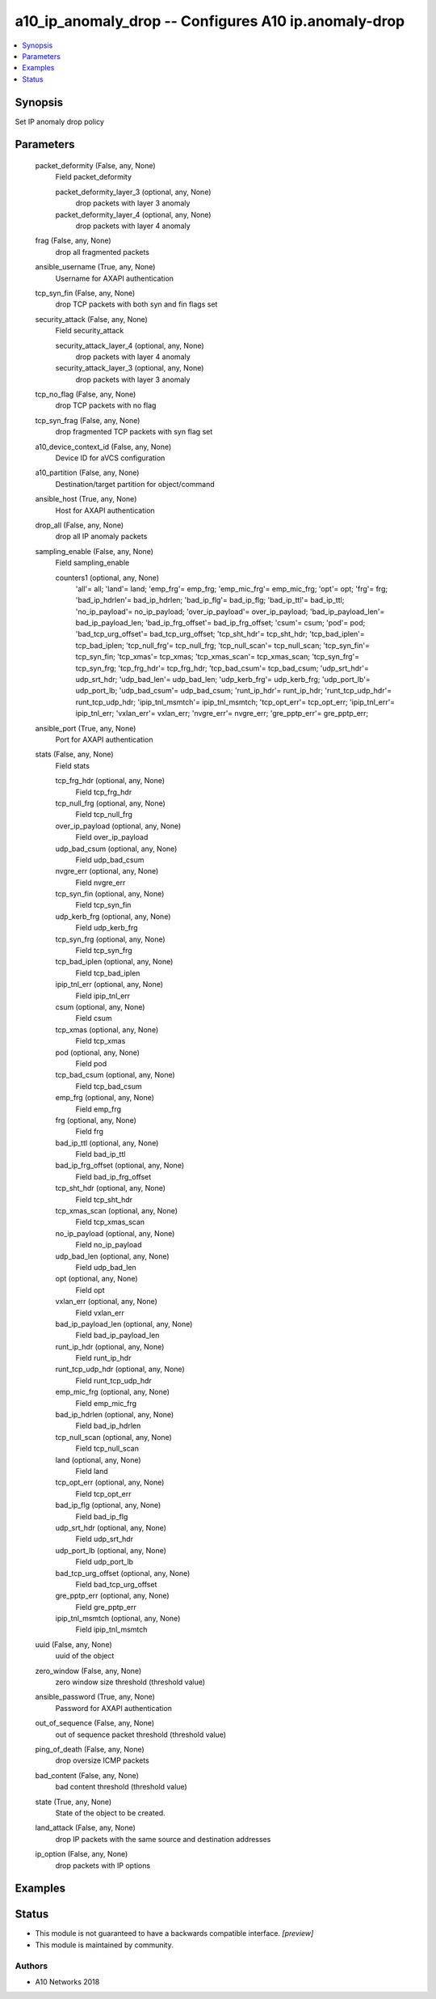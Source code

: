 .. _a10_ip_anomaly_drop_module:


a10_ip_anomaly_drop -- Configures A10 ip.anomaly-drop
=====================================================

.. contents::
   :local:
   :depth: 1


Synopsis
--------

Set IP anomaly drop policy






Parameters
----------

  packet_deformity (False, any, None)
    Field packet_deformity


    packet_deformity_layer_3 (optional, any, None)
      drop packets with layer 3 anomaly


    packet_deformity_layer_4 (optional, any, None)
      drop packets with layer 4 anomaly



  frag (False, any, None)
    drop all fragmented packets


  ansible_username (True, any, None)
    Username for AXAPI authentication


  tcp_syn_fin (False, any, None)
    drop TCP packets with both syn and fin flags set


  security_attack (False, any, None)
    Field security_attack


    security_attack_layer_4 (optional, any, None)
      drop packets with layer 4 anomaly


    security_attack_layer_3 (optional, any, None)
      drop packets with layer 3 anomaly



  tcp_no_flag (False, any, None)
    drop TCP packets with no flag


  tcp_syn_frag (False, any, None)
    drop fragmented TCP packets with syn flag set


  a10_device_context_id (False, any, None)
    Device ID for aVCS configuration


  a10_partition (False, any, None)
    Destination/target partition for object/command


  ansible_host (True, any, None)
    Host for AXAPI authentication


  drop_all (False, any, None)
    drop all IP anomaly packets


  sampling_enable (False, any, None)
    Field sampling_enable


    counters1 (optional, any, None)
      'all'= all; 'land'= land; 'emp_frg'= emp_frg; 'emp_mic_frg'= emp_mic_frg; 'opt'= opt; 'frg'= frg; 'bad_ip_hdrlen'= bad_ip_hdrlen; 'bad_ip_flg'= bad_ip_flg; 'bad_ip_ttl'= bad_ip_ttl; 'no_ip_payload'= no_ip_payload; 'over_ip_payload'= over_ip_payload; 'bad_ip_payload_len'= bad_ip_payload_len; 'bad_ip_frg_offset'= bad_ip_frg_offset; 'csum'= csum; 'pod'= pod; 'bad_tcp_urg_offset'= bad_tcp_urg_offset; 'tcp_sht_hdr'= tcp_sht_hdr; 'tcp_bad_iplen'= tcp_bad_iplen; 'tcp_null_frg'= tcp_null_frg; 'tcp_null_scan'= tcp_null_scan; 'tcp_syn_fin'= tcp_syn_fin; 'tcp_xmas'= tcp_xmas; 'tcp_xmas_scan'= tcp_xmas_scan; 'tcp_syn_frg'= tcp_syn_frg; 'tcp_frg_hdr'= tcp_frg_hdr; 'tcp_bad_csum'= tcp_bad_csum; 'udp_srt_hdr'= udp_srt_hdr; 'udp_bad_len'= udp_bad_len; 'udp_kerb_frg'= udp_kerb_frg; 'udp_port_lb'= udp_port_lb; 'udp_bad_csum'= udp_bad_csum; 'runt_ip_hdr'= runt_ip_hdr; 'runt_tcp_udp_hdr'= runt_tcp_udp_hdr; 'ipip_tnl_msmtch'= ipip_tnl_msmtch; 'tcp_opt_err'= tcp_opt_err; 'ipip_tnl_err'= ipip_tnl_err; 'vxlan_err'= vxlan_err; 'nvgre_err'= nvgre_err; 'gre_pptp_err'= gre_pptp_err;



  ansible_port (True, any, None)
    Port for AXAPI authentication


  stats (False, any, None)
    Field stats


    tcp_frg_hdr (optional, any, None)
      Field tcp_frg_hdr


    tcp_null_frg (optional, any, None)
      Field tcp_null_frg


    over_ip_payload (optional, any, None)
      Field over_ip_payload


    udp_bad_csum (optional, any, None)
      Field udp_bad_csum


    nvgre_err (optional, any, None)
      Field nvgre_err


    tcp_syn_fin (optional, any, None)
      Field tcp_syn_fin


    udp_kerb_frg (optional, any, None)
      Field udp_kerb_frg


    tcp_syn_frg (optional, any, None)
      Field tcp_syn_frg


    tcp_bad_iplen (optional, any, None)
      Field tcp_bad_iplen


    ipip_tnl_err (optional, any, None)
      Field ipip_tnl_err


    csum (optional, any, None)
      Field csum


    tcp_xmas (optional, any, None)
      Field tcp_xmas


    pod (optional, any, None)
      Field pod


    tcp_bad_csum (optional, any, None)
      Field tcp_bad_csum


    emp_frg (optional, any, None)
      Field emp_frg


    frg (optional, any, None)
      Field frg


    bad_ip_ttl (optional, any, None)
      Field bad_ip_ttl


    bad_ip_frg_offset (optional, any, None)
      Field bad_ip_frg_offset


    tcp_sht_hdr (optional, any, None)
      Field tcp_sht_hdr


    tcp_xmas_scan (optional, any, None)
      Field tcp_xmas_scan


    no_ip_payload (optional, any, None)
      Field no_ip_payload


    udp_bad_len (optional, any, None)
      Field udp_bad_len


    opt (optional, any, None)
      Field opt


    vxlan_err (optional, any, None)
      Field vxlan_err


    bad_ip_payload_len (optional, any, None)
      Field bad_ip_payload_len


    runt_ip_hdr (optional, any, None)
      Field runt_ip_hdr


    runt_tcp_udp_hdr (optional, any, None)
      Field runt_tcp_udp_hdr


    emp_mic_frg (optional, any, None)
      Field emp_mic_frg


    bad_ip_hdrlen (optional, any, None)
      Field bad_ip_hdrlen


    tcp_null_scan (optional, any, None)
      Field tcp_null_scan


    land (optional, any, None)
      Field land


    tcp_opt_err (optional, any, None)
      Field tcp_opt_err


    bad_ip_flg (optional, any, None)
      Field bad_ip_flg


    udp_srt_hdr (optional, any, None)
      Field udp_srt_hdr


    udp_port_lb (optional, any, None)
      Field udp_port_lb


    bad_tcp_urg_offset (optional, any, None)
      Field bad_tcp_urg_offset


    gre_pptp_err (optional, any, None)
      Field gre_pptp_err


    ipip_tnl_msmtch (optional, any, None)
      Field ipip_tnl_msmtch



  uuid (False, any, None)
    uuid of the object


  zero_window (False, any, None)
    zero window size threshold (threshold value)


  ansible_password (True, any, None)
    Password for AXAPI authentication


  out_of_sequence (False, any, None)
    out of sequence packet threshold (threshold value)


  ping_of_death (False, any, None)
    drop oversize ICMP packets


  bad_content (False, any, None)
    bad content threshold (threshold value)


  state (True, any, None)
    State of the object to be created.


  land_attack (False, any, None)
    drop IP packets with the same source and destination addresses


  ip_option (False, any, None)
    drop packets with IP options









Examples
--------

.. code-block:: yaml+jinja

    





Status
------




- This module is not guaranteed to have a backwards compatible interface. *[preview]*


- This module is maintained by community.



Authors
~~~~~~~

- A10 Networks 2018

